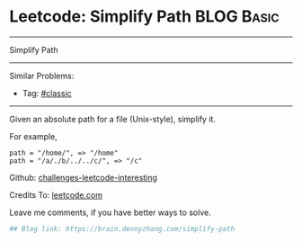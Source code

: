 * Leetcode: Simplify Path                                        :BLOG:Basic:
#+STARTUP: showeverything
#+OPTIONS: toc:nil \n:t ^:nil creator:nil d:nil
:PROPERTIES:
:type:     misc, redo, classic
:END:
---------------------------------------------------------------------
Simplify Path
---------------------------------------------------------------------
Similar Problems:
- Tag: [[https://brain.dennyzhang.com/tag/classic][#classic]]
---------------------------------------------------------------------
Given an absolute path for a file (Unix-style), simplify it.

For example,
#+BEGIN_EXAMPLE
path = "/home/", => "/home"
path = "/a/./b/../../c/", => "/c"
#+END_EXAMPLE

Github: [[url-external:https://github.com/DennyZhang/challenges-leetcode-interesting/tree/master/simplify-path][challenges-leetcode-interesting]]

Credits To: [[url-external:https://leetcode.com/problems/simplify-path/description/][leetcode.com]]

Leave me comments, if you have better ways to solve.

#+BEGIN_SRC python
## Blog link: https://brain.dennyzhang.com/simplify-path

#+END_SRC
